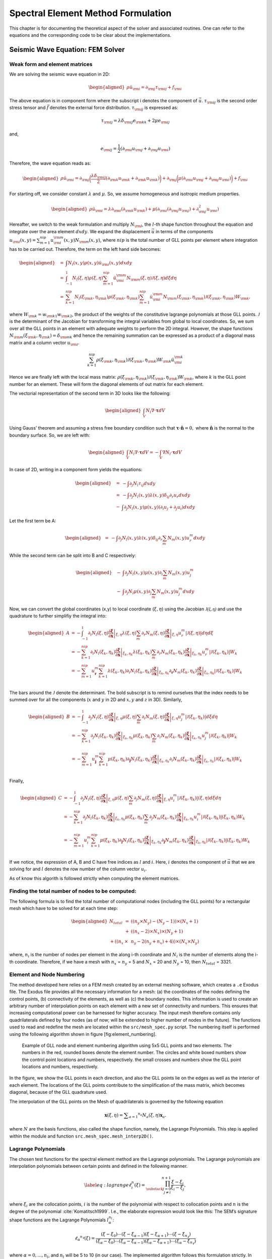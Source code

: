 Spectral Element Method Formulation
===================================

This chapter is for documenting the theoretical aspect of the solver and
associated routines. One can refer to the equations and the
corresponding code to be clear about the implementations.

Seismic Wave Equation: FEM Solver
---------------------------------

Weak form and element matrices
~~~~~~~~~~~~~~~~~~~~~~~~~~~~~~

We are solving the seismic wave equation in 2D:

.. math::

   \begin{aligned}
   \rho \ddot{u}_{\rm{i}} = \partial_{\rm{j}} \tau_{\rm{ij}} + f_{\rm{i}}
   \end{aligned}

The above equation is in component form where the subscript i denotes
the component of :math:`\vec{u}`. :math:`\tau_{\rm{ij}}` is the second
order stress tensor and :math:`\vec{f}` denotes the external force
distribution. :math:`\tau_{\rm{ij}}` is expressed as:

.. math:: \tau_{\rm{ij}} = \lambda \delta_{\rm{ij}} e_{\rm{kk}} + 2 \mu e_{\rm{ij}}

and,

.. math:: e_{\rm{ij}} = \frac{1}{2}(\partial_{\rm{i}}u_{\rm{j}} + \partial_{\rm{j}}u_{\rm{i}})

Therefore, the wave equation reads as:

.. math::

   \begin{aligned}
   \rho \ddot{u}_{\rm{i}} = \partial_{\rm{j}}\bigg(\frac{\lambda \delta_{\rm{ij}}}{2}(\partial_{\rm{k}}u_{\rm{k}} + \partial_{\rm{k}}u_{\rm{k}})\bigg) + \partial_{\rm{j}}\bigg(\mu (\partial_{\rm{i}}u_{\rm{j}} + \partial_{\rm{j}}u_{\rm{i}}) \bigg) + f_{\rm{i}}\end{aligned}

For starting off, we consider constant :math:`\lambda` and :math:`\mu`.
So, we assume homogeneous and isotropic medium properties.

.. math::

   \begin{aligned}
   \rho \ddot{u}_{\rm{i}} = \lambda \partial_{\rm{i}}(\partial_{\rm{k}} u_{\rm{k}}) + \mu(\partial_{\rm{i}}(\partial_{\rm{j}}u_{\rm{j}}) + \partial_{\rm{j}}^2 u_{\rm{i}})\end{aligned}

Hereafter, we switch to the weak formulation and multiply
:math:`N_{\rm{l}}`, the :math:`l`-th shape function throughout the
equation and integrate over the area element :math:`dxdy`. We expand the
displacement :math:`\vec{u}` in terms of the components
:math:`u_{\rm{i}}(x,y) = \sum_{m=1}^{nip} u_{\rm{i}}^{\rm{m}}(x,y) N_{\rm{m}}(x,y)`,
where :math:`nip` is the total number of GLL points per element where
integration has to be carried out. Therefore, the term on the left hand
side becomes:

.. math::

   \begin{aligned}
   &=& \int N_l(x,y) \rho(x,y) \ddot{u}_{\rm{i}}(x,y)dxdy \\
   &=& \int_{-1}^{1} N_l(\xi,\eta) \rho(\xi,\eta) \sum_{m=1}^{nip} \ddot{u}_{\rm{i}}^{\rm{m}} N_{\rm{m}}(\xi,\eta) \mathcal{J}(\xi,\eta) d\xi d\eta \\
   &=& \sum_{k=1}^{nip} N_l(\xi_{\rm{k}},\eta_{\rm{k}}) \rho(\xi_{\rm{k}},\eta_{\rm{k}}) \sum_{m=1}^{nip} \ddot{u}_{\rm{i}}^{\rm{m}} N_{\rm{m}}(\xi_{\rm{k}},\eta_{\rm{k}}) \mathcal{J}(\xi_{\rm{k}},\eta_{\rm{k}}) W_{\rm{k}},\end{aligned}

where :math:`W_{\rm{k}} = w_{\rm{k1}} w_{\rm{k2}}`, the product of the
weights of the constitutive lagrange polynomials at those GLL points.
:math:`\mathcal{J}` is the determinant of the Jacobian for transforming
the integral variables from global to local coordinates. So, we sum over
all the GLL points in an element with adequate weights to perform the 2D
integral. However, the shape functions
:math:`N_{\rm{m}}(\xi_{\rm{k}},\eta_{\rm{k}}) = \delta_{\rm{mk}}` and
hence the remaining summation can be expressed as a product of a
diagonal mass matrix and a column vector :math:`u_{\rm{i}}`.

.. math:: \sum_{k=1}^{nip} \rho(\xi_{\rm{k}},\eta_{\rm{k}}) \mathcal{J}(\xi_{\rm{k}},\eta_{\rm{k}}) W_{\rm{k}} \ddot{u}_{\rm{i}}^{\rm{k}}

Hence we are finally left with the local mass matrix:
:math:`\rho(\xi_{\rm{k}},\eta_{\rm{k}}) \mathcal{J}(\xi_{\rm{k}},\eta_{\rm{k}}) W_{\rm{k}}`,
where :math:`k` is the GLL point number for an element. These will form
the diagonal elements of out matrix for each element.

The vectorial representation of the second term in 3D looks like the
following:

.. math::

   \begin{aligned}
   \int_V N_l \nabla \cdot \mathbf{\tau} dV\end{aligned}

Using Gauss’ theorem and assuming a stress free boundary condition such
that :math:`\mathbf{\tau}\cdot \mathbf{\hat{\mathbf{n}}} = 0,` where
:math:`\mathbf{\hat{\mathbf{n}}}` is the normal to the boundary surface.
So, we are left with:

.. math::

   \begin{aligned}
   \int_V N_l \nabla \cdot \mathbf{\tau} dV = -\int_V \nabla N_l \cdot \mathbf{\tau}dV\end{aligned}

In case of 2D, writing in a component form yields the equations:

.. math::

   \begin{aligned}
   &=& -\int \partial_j N_l \tau_{ij} dxdy \\
   &=& -\int \partial_j N_l(x,y) \lambda(x,y) \delta_{ij} \partial_r u_r dxdy \nonumber \\ &-& \int \partial_j N_l(x,y) \mu(x,y)(\partial_i u_j + \partial_j u_i)dxdy\end{aligned}

Let the first term be A:

.. math::

   \begin{aligned}
   &=& -\int \partial_j N_l(x,y) \lambda(x,y) \delta_{ij} \partial_r \sum_m N_m(x,y) u_r^m dxdy\end{aligned}

While the second term can be split into B and C respectively:

.. math::

   \begin{aligned}
   &-& \int \partial_j N_l(x,y) \mu(x,y) \partial_i \sum_m N_m(x,y) u_j^m \nonumber \\ &-&  \int \partial_j N_l \mu(x,y) \partial_j \sum_m N_m(x,y) u_j^m dxdy\end{aligned}

Now, we can convert the global coordinates (x,y) to local coordinate
(:math:`\xi,\eta`) using the Jacobian :math:`\mathcal{J(\xi,\eta)}` and
use the quadrature to further simplifiy the integral into:

.. math::

   \begin{aligned}
   A &= -\int_{-1}^{1} \partial_i N_l(\xi,\eta) \left. \frac{\partial \mathbf{\xi}}{\partial \mathbf{x}} \right|_{\xi,\eta} \lambda(\xi,\eta) \sum_m \partial_r N_m(\xi,\eta) \left. \frac{\partial \mathbf{\xi}}{\partial \mathbf{x}} \right|_{\xi,\eta} u_r^m \left| \mathcal{J}(\xi,\eta) \right|  d\eta d\xi \\
   &= -\sum_{k=1}^{nip} \partial_i N_l(\xi_k,\eta_k)\left. \frac{\partial \mathbf{\xi}}{\partial \mathbf{x}} \right|_{\xi_k,\eta_k} \lambda(\xi_k,\eta_k) \sum_m \partial_r N_m(\xi_k,\eta_k)\left. \frac{\partial \mathbf{\xi}}{\partial \mathbf{x}} \right|_{\xi_k,\eta_k} u_r^m \left| \mathcal{J} (\xi_k,\eta_k)\right| W_k \nonumber \\
   &= -\sum_{m=1}^{nip} u_{\mathbf{r}}^m \sum_{k=1}^{nip} \lambda(\xi_k,\eta_k) \partial_i N_l(\xi_k,\eta_k)\left. \frac{\partial \mathbf{\xi}}{\partial \mathbf{x}} \right|_{\xi_k,\eta_k}  \partial_{\mathbf{r}} N_m(\xi_k,\eta_k) \left. \frac{\partial \mathbf{\xi}}{\partial \mathbf{x}} \right|_{\xi_k,\eta_k}  \left| \mathcal{J}(\xi_k,\eta_k) \right| W_k \nonumber\\
   \end{aligned}

The bars around the :math:`\mathcal{J}` denote the determinant. The 
bold subscript is to remind ourselves that the index needs to be
summed over for all the components (:math:`x` and :math:`y` in 2D and
:math:`x,y` and :math:`z` in 3D). Similarly,

.. math::

   \begin{aligned}
   B &= - \int_{-1}^{1} \partial_j N_l(\xi,\eta) \left. \frac{\partial \mathbf{\xi}}{\partial \mathbf{x}} \right|_{\xi,\eta} \mu(\xi,\eta) \sum_m \partial_i N_m(\xi,\eta)\left. \frac{\partial \mathbf{\xi}}{\partial \mathbf{x}} \right|_{\xi,\eta} u_j^m \left| \mathcal{J}(\xi_k,\eta_k) \right| d\xi d\eta \\
   &= -\sum_{k=1}^{nip} \partial_j N_l(\xi_k,\eta_k) \left. \frac{\partial \mathbf{\xi}}{\partial \mathbf{x}} \right|_{\xi_k,\eta_k} \mu(\xi_k,\eta_k) \sum_m \partial_i N_m(\xi_k,\eta_k)\left. \frac{\partial \mathbf{\xi}}{\partial \mathbf{x}} \right|_{\xi_k,\eta_k} u_j^m \left| \mathcal{J}(\xi_k,\eta_k) \right| W_k \nonumber \\ \\
   &= -\sum_{m=1}^{nip} u_{\mathbf{j}}^m \sum_{k=1}^{nip} \mu(\xi_k,\eta_k) \partial_{\mathbf{j}} N_l(\xi_k,\eta_k) \left. \frac{\partial \mathbf{\xi}}{\partial \mathbf{x}} \right|_{\xi_k,\eta_k} \partial_i N_m(\xi_k,\eta_k) \left. \frac{\partial \mathbf{\xi}}{\partial \mathbf{x}} \right|_{\xi_k,\eta_k}  \left| \mathcal{J}(\xi_k,\eta_k) \right| W_k \nonumber \\
   \end{aligned}

Finally,

.. math::

   \begin{aligned}
   C &= -\int_{-1}^{1} \partial_j N_l(\xi,\eta) \left. \frac{\partial \mathbf{\xi}}{\partial \mathbf{x}} \right|_{\xi,\eta} \mu(\xi,\eta) \sum_m \partial_j N_m(\xi,\eta)\left. \frac{\partial \mathbf{\xi}}{\partial \mathbf{x}} \right|_{\xi,\eta} u_i^m \left| \mathcal{J}(\xi_k,\eta_k) \right|(\xi,\eta) d\xi d\eta \\
   &= -\sum_{k=1}^{nip} \partial_j N_l(\xi_k,\eta_k)\left. \frac{\partial \mathbf{\xi}}{\partial \mathbf{x}} \right|_{\xi_k,\eta_k} \mu(\xi_k,\eta_k) \sum_m \partial_j N_m(\xi_k,\eta_k)\left. \frac{\partial \mathbf{\xi}}{\partial \mathbf{x}} \right|_{\xi_k,\eta_k} u_i^m \left| \mathcal{J}(\xi_k,\eta_k) \right|(\xi_k,\eta_k) W_k \nonumber\\ \\
   &= -\sum_{m=1}^{nip} u_i^m \sum_{k=1}^{nip} \mu(\xi_k,\eta_k) \partial_{\mathbf{j}} N_l(\xi_k,\eta_k)\left. \frac{\partial \mathbf{\xi}}{\partial \mathbf{x}} \right|_{\xi_k,\eta_k} \partial_{\mathbf{j}} N_m(\xi_k,\eta_k)\left. \frac{\partial \mathbf{\xi}}{\partial \mathbf{x}} \right|_{\xi_k,\eta_k} \left| \mathcal{J}(\xi_k,\eta_k) \right|(\xi_k,\eta_k) W_k \nonumber\\ 
   \end{aligned}


If we notice, the expression of A, B and C have free indices as
:math:`l` and :math:`i`. Here, :math:`i` denotes the component of
:math:`\vec{u}` that we are solving for and :math:`l` denotes the row
number of the column vector :math:`u_i`.

As of know this algorith is followed strictly when computing the element
matrices.


Finding the total number of nodes to be computed:
~~~~~~~~~~~~~~~~~~~~~~~~~~~~~~~~~~~~~~~~~~~~~~~~~

The following formula is to find the total number of computational nodes
(including the GLL points) for a rectangular mesh which have to be
solved for at each time step:

.. math::

   \begin{aligned}
   N_{total} &=& ((n_y \times N_y) - (N_y - 1)) \times (N_x + 1) \nonumber \\ &+& ((n_x - 2) \times N_x) \times (N_y + 1) \nonumber \\ + ((n_x &\times& n_y - 2 (n_y + n_x) + 4))\times (N_x \times N_y)\end{aligned}

where, :math:`n_i` is the number of nodes per element in the along i-th
coordinate and :math:`N_i` is the number of elements along the i-th
coordinate. Therefore, if we have a mesh with :math:`n_x` = :math:`n_y`
= 5 and :math:`N_x` = 20 and :math:`N_y` = 10, then :math:`N_{total}` =
3321.

Element and Node Numbering
~~~~~~~~~~~~~~~~~~~~~~~~~~

The method developed here relies on a FEM mesh created by an external
meshing software, which creates a ``.e`` Exodus file. The Exodus file
provides all the necessary information for a mesh: (a) the coordinates
of the nodes defining the control points, (b) connectivity of the
elements, as well as (c) the boundary nodes. This information is used to
create an arbitrary number of interpolation points on each element with
a new set of connectivity and numbers. This ensures that increasing
computational power can be harnessed for higher accuracy. The input mesh
therefore contains only quadrilaterals defined by four nodes (as of now;
will be extended to higher number of nodes in the future). The functions
used to read and redefine the mesh are located within the
``src/mesh_spec.py`` script. The numbering itself is performed using the
following algorithm shown in figure [fig:element\_numbering].

.. figure:: figures/element_fig_edit.pdf
   :alt: Control points of initial mesh vs GLL collocation points

   Example of GLL node and element numbering algorithm using 5x5 GLL
   points and two elements. The numbers in the red, rounded boxes denote
   the element number. The circles and white boxed numbers show the
   control point locations and numbers, respectively. the small crosses
   and numbers show the GLL point locations and numbers, respectively.

In the figure, we show the GLL points in each direction, and also the
GLL points lie on the edges as well as the interior of each element. The
locations of the GLL points contribute to the simplification of the mass
matrix, which becomes diagonal, because of the GLL quadrature used.

The interpolation of the GLL points on the Mesh of quadrilaterals is 
governed by the following equation

.. math:: \mathbf { x } ( \xi , \eta ) = \sum _ { a = 1 } ^ { n _ { a } } N _ { a } ( \xi , \eta ) \mathbf { x } _ { a }.

where :math:`N` are the basis functions, also called the shape function, 
namely, the Lagrange Polynomials. This step is applied within the module and 
function ``src.mesh_spec.mesh_interp2D()``.

Lagrange Polynomials
~~~~~~~~~~~~~~~~~~~~

The chosen test functions for the spectral element method are the
Lagrange polynomials. The Lagrange polynomials are interpolation
polynomials between certain points and defined in the following manner.

.. math::

   \label{eq:lagrange}
       \ell^n_i(\xi) = \prod_{\substack{j = 0\\ j \neq i}}^{n+1} \frac{\xi - \xi_j}{\xi_i - \xi_j},

where :math:`\xi_i` are the collocation points, :math:`i` is the number
of the polynomial with respect to collocation points and :math:`n` is
the degree of the polynomial :cite:`Komatitsch1999`. 
I.e., the elaborate expression would look like this:
The SEM’s signature shape functions are the Lagrange Polynomials
:math:`l^{n_l}_\alpha`:

.. math:: 

       \ell _ { \alpha } ^ { n _ { \ell } } ( \xi ) = \frac { \left( \xi - \xi _ { 0 } \right) \cdots \left( \xi - \xi _ { \alpha - 1 } \right) \left( \xi - \xi _ { \alpha + 1 } \right) \cdots \left( \xi - \xi _ { n _ { \ell } } \right) } { \left( \xi _ { \alpha } - \xi _ { 0 } \right) \cdots \left( \xi _ { \alpha } - \xi _ { \alpha - 1 } \right) \left( \xi _ { \alpha } - \xi _ { \alpha + 1 } \right) \cdots \left( \xi _ { \alpha } - \xi _ { n _ { \ell } } \right) }

where :math:`\alpha = 0,...,n_l`, and :math:`n_l` will be 5 to 10 (in
our case).
The implemented algorithm follows this formulation strictly. In multiple
dimensions, the shapefunctions :math:`N`, are defined as the product of
the polynomials in each dimension., i.e.
:math:`N_{kl}(\xi,\eta) = \ell^n_k(\xi)\ell^n_l(\eta).`



Derivative of the Lagrange Polynomials
~~~~~~~~~~~~~~~~~~~~~~~~~~~~~~~~~~~~~~

As seen in the formulation section, the spectral element method also
requires the derivative of the shape functions. The derivative of the
Lagrange polynomials are defined as the original Lagrange polynomial
multiplied by the Legendre polynomial. The Legendre polynomial
:math:`P^n_i` is given by following sum

.. math:: P^n_i(\xi) = \sum_{\substack{j = 0\\ j \neq i}}^{n+1} \frac{1}{\xi - \xi_j},

where :math:`\xi_i` are the collocation points, :math:`i` is the
polynomial number with respect to the collocation point and :math:`n` is
the polynomial degree. Hence, the derivative of the Lagrange polynomial
(Eq. [eq:lagrange]) is given as

.. math:: \frac{d\ell^n_i}{d\xi} = P^n_i(\xi)\ell^n_i(\xi).

The equation becomes more elaborate when writing out all the component:

.. math:: \frac{d\ell^n_i}{d\xi} =  \sum_{\substack{k = 0\\ k \neq i}}^{n+1} \left( \frac{1}{\xi - \xi_k} \prod_{\substack{j = 0\\ j \neq i}}^{n+1} \frac{\xi - \xi_j}{\xi_i - \xi_j} \right)

This cannot be implemented as strictly as the Lagrange polynomial itself
since it would include a division by :math:`0` at :math:`\xi = \xi_k`.
However, a quick look at the denominator in the first term and the
numerator on the second term shows, that we have a cancellation when
:math:`(\xi - \xi_k) =  (\xi - \xi_j)`, or shorter, when :math:`k=j`,
such that

.. math::

   \frac{d\ell^n_i}{d\xi} =  \sum_{\substack{k = 0\\ k \neq i}}^{n+1} \left[ \prod_{\substack{j = 0\\ j \neq i}}^{n+1} \left\{ \begin{array}{ll}
           \frac{1}{\xi_i - \xi_j},  & \text{if } k=j \\
           \frac{\xi - \xi_j}{\xi_i - \xi_j}, & \text{otherwise}
       \end{array} \right. \right].

This is strictly followed in the algorithm.

The Jacobian
~~~~~~~~~~~~

The Jacobian between local and global coordinates can be defined as

.. math:: 

       \frac { \partial \mathbf { x } } { \partial \xi } = \sum _ { a = 1 } ^ { n _ { a } } \frac { \partial N _ { a } } { \partial \xi } \mathbf { x } _ { a }

In practice we use the inverse Jacobian matrix for each node to 
compute the global derivative at its location using 
``src.gll_library.dN_local_2D`` and ``src.gll_library.global_derivative``.
``dN_local_2D()`` computes the local derivative matrix containing derivatives
in each dimension of each shape function and ``global_derivative``, then takes in 
the Jacobian computes its inverse and multiplies it with the local derivative 
matrix to compute the global derivative matrix.


Global Matrix Assembly
^^^^^^^^^^^^^^^^^^^^^^

Since all elements are interconnected and dependent on each other, they
need to be assembled in a linear system of equations.

-  diagonal Mass matrix, simplifies things...

-  this, that

Then, we end up with following system of equations:

.. math:: \mathbf{M} \ddot { \mathbf{u} } + \mathbf{K} \mathbf{u} = \mathbf{f}

However, :math:`\mathbf{u}` is still dependent on time. To solve this a
simple finite difference scheme can be applied or other time marching
methods.



Time Marching
-------------

Timestep is done by ``class`` Tscheme which is written in `src/tscheme.py`. It can solve ODEs
with the following type:

`First order ODEs`


First order ODEs with constant mass matrix :math:`M` and constant stiffness matrix :math:`K`
and time varient force term :math:`F(t)` can be solved. Equation then has the form
:math:`M\dot{X}+KX=F(t)`.


`Second order ODEs`


First order ODEs with constant mass matrix :math:`M` ,
constant absorbing matrix :math:`C`and constant stiffness matrix :math:`K`
and time varient force term :math:`F(t)` can be solved. Equation then has the form
:math:`M\ddot{X}+C\dot{X}+KX=F(t)`. If you are using schemes for first order equations like
`euler_explicit`, `rk4`, the equations will be turned into the following first order ODEs.




.. math:: \begin{pmatrix} I & O \\ O & M \end{pmatrix}\left( \begin{array}{c} \dot { X }  \\ \dot { P }  \end{array} \right) +\begin{pmatrix} O & -I \\ K & C \end{pmatrix}\left( \begin{array}{c} X \\ P \end{array} \right) =\left( \begin{array}{c} O \\ F \end{array} \right)


If you are using newmark, then the absorbing matrix :math:`C` has to be zero, please set `C=None` when
you use the solver.

^^^^^^^^^^^^^^^^^^^^^^^^^^^^^^^^^^^^^^

`Usage`

First Specify the following arguments

- ``M:`` mass matrix, ``numpy`` [N]x[N] array

- ``C:`` absorbing matrix, default None

- ``K:`` stiffness matrix, ``numpy`` [N]x[N] array

- ``f:`` force term f(t), given t return the force vector of type ``numpy`` [N] array.

- ``t:`` time vector for stepping, t[0] should be the start time

- ``outdir:`` result output directory

- ``gamma:`` parameter for Newmark scheme, default 0.5

- ``solver:`` name of the main solver, default euler_explicit

- ``solver2:`` solver for the first few steps of the multistep method,
                    default rk4

- ``interval:`` interval for output the result, should be an integer,
                     default 1


Then create a `Tscheme` object by


``tstep=tscheme.Tscheme(M=M,K=K,f=f,t=t,outdir=outdir,solver=solver)``

Then run the solver by

``tstep.process()``



^^^^^^^^^^^^^^^^^^^^^^^^^^^^^^^^^^^^^^

`Details of implementation`

For all the kinds of solvers, the Tscheme will automatically turn the equations into
standard form. That is using transformation :math:`U=MX` to make mass matrix :math:`M`
unit. The `src/tsolver.py` contains all the solver thant can solve equations with
unit mass matrix.

For first order solvers, like `euler_explicit`, `rk4`, the solvers in `src/tsolver.py` can
solve equations with form :math:`\dot{U}=F(U,t)`, the equation we are going to solve is
:math:`\dot{U}+K{ M }^{ -1 }U=F(t)`, here our :math:`F(U,t)=F(t)-K{ M }^{ -1 }U`.

For second order solvers newmark, the algorithm is as follows:

+----+--------------------------------------------------------+
| **Algorithm 1**                                             |
+====+========================================================+
| 1: | **Procedure** :math:`\text{NEWMARK}(U_n,V_n,A_n,dt,F)` |
+----+--------------------------------------------------------+
| 2: | :math:`U_{n+1}=U_n+V_ndt+0.5A_ndt^2`                   |
+----+--------------------------------------------------------+
| 3: | :math:`A_{n+1}=F_{n+1}-KM^{-1}U_{n+1}`                 |
+----+--------------------------------------------------------+
| 4: | :math:`V_{n+1}=(1-\gamma)A_{n}dt+\gamma A_{n+1}dt`     |
+----+--------------------------------------------------------+
| 5: | **return** :math:`U_{n+1},V_{n+1},A_{n+1}`             |
+----+--------------------------------------------------------+

After solving :math:`U`, use transformation :math:`X={M}^{-1}U` to get :math:`X`





